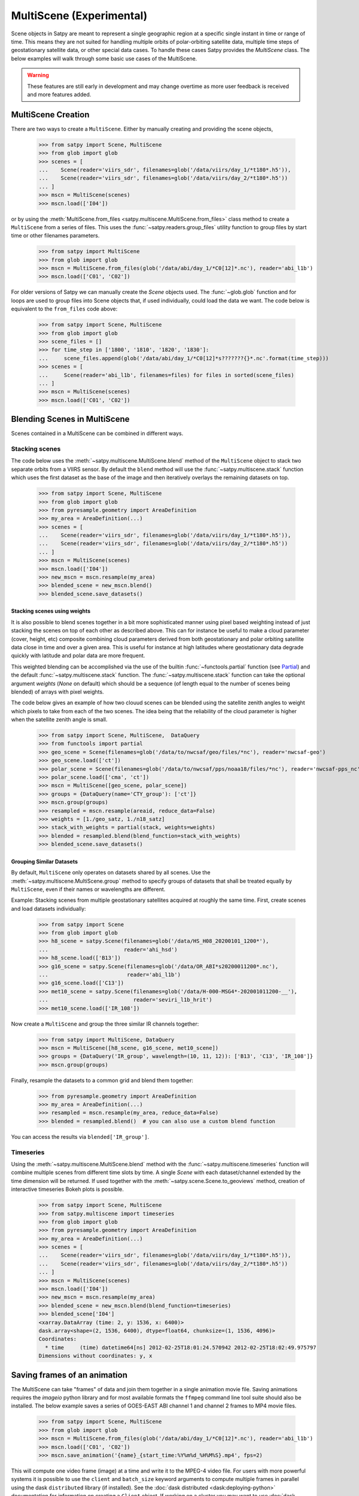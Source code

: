 MultiScene (Experimental)
=========================

Scene objects in Satpy are meant to represent a single geographic region at
a specific single instant in time or range of time. This means they are not
suited for handling multiple orbits of polar-orbiting satellite data,
multiple time steps of geostationary satellite data, or other special data
cases. To handle these cases Satpy provides the `MultiScene` class. The below
examples will walk through some basic use cases of the MultiScene.

.. warning::

    These features are still early in development and may change overtime as
    more user feedback is received and more features added.

MultiScene Creation
-------------------
There are two ways to create a ``MultiScene``. Either by manually creating and
providing the scene objects,

    >>> from satpy import Scene, MultiScene
    >>> from glob import glob
    >>> scenes = [
    ...    Scene(reader='viirs_sdr', filenames=glob('/data/viirs/day_1/*t180*.h5')),
    ...    Scene(reader='viirs_sdr', filenames=glob('/data/viirs/day_2/*t180*.h5'))
    ... ]
    >>> mscn = MultiScene(scenes)
    >>> mscn.load(['I04'])

or by using the :meth:`MultiScene.from_files <satpy.multiscene.MultiScene.from_files>`
class method to create a ``MultiScene`` from a series of files. This uses the
:func:`~satpy.readers.group_files` utility function to group files by start
time or other filenames parameters.

   >>> from satpy import MultiScene
   >>> from glob import glob
   >>> mscn = MultiScene.from_files(glob('/data/abi/day_1/*C0[12]*.nc'), reader='abi_l1b')
   >>> mscn.load(['C01', 'C02'])

.. versionadded:: 0.12

    The ``from_files`` and ``group_files`` functions were added in Satpy 0.12.
    See below for an alternative solution.

For older versions of Satpy we can manually create the `Scene` objects used.
The :func:`~glob.glob` function and for loops are used to group files into
Scene objects that, if used individually, could load the data we want. The
code below is equivalent to the ``from_files`` code above:

    >>> from satpy import Scene, MultiScene
    >>> from glob import glob
    >>> scene_files = []
    >>> for time_step in ['1800', '1810', '1820', '1830']:
    ...     scene_files.append(glob('/data/abi/day_1/*C0[12]*s???????{}*.nc'.format(time_step)))
    >>> scenes = [
    ...     Scene(reader='abi_l1b', filenames=files) for files in sorted(scene_files)
    ... ]
    >>> mscn = MultiScene(scenes)
    >>> mscn.load(['C01', 'C02'])

Blending Scenes in MultiScene
-----------------------------
Scenes contained in a MultiScene can be combined in different ways.

Stacking scenes
***************

The code below uses the :meth:`~satpy.multiscene.MultiScene.blend` method of
the ``MultiScene`` object to stack two separate orbits from a VIIRS sensor. By
default the ``blend`` method will use the :func:`~satpy.multiscene.stack`
function which uses the first dataset as the base of the image and then
iteratively overlays the remaining datasets on top.

    >>> from satpy import Scene, MultiScene
    >>> from glob import glob
    >>> from pyresample.geometry import AreaDefinition
    >>> my_area = AreaDefinition(...)
    >>> scenes = [
    ...    Scene(reader='viirs_sdr', filenames=glob('/data/viirs/day_1/*t180*.h5')),
    ...    Scene(reader='viirs_sdr', filenames=glob('/data/viirs/day_2/*t180*.h5'))
    ... ]
    >>> mscn = MultiScene(scenes)
    >>> mscn.load(['I04'])
    >>> new_mscn = mscn.resample(my_area)
    >>> blended_scene = new_mscn.blend()
    >>> blended_scene.save_datasets()


Stacking scenes using weights
^^^^^^^^^^^^^^^^^^^^^^^^^^^^^

It is also possible to blend scenes together in a bit more sophisticated manner
using pixel based weighting instead of just stacking the scenes on top of each
other as described above. This can for instance be useful to make a cloud
parameter (cover, height, etc) composite combining cloud parameters derived
from both geostationary and polar orbiting satellite data close in time and
over a given area. This is useful for instance at high latitudes where
geostationary data degrade quickly with latitude and polar data are more
frequent.

This weighted blending can be accomplished via the use of the builtin
:func:`~functools.partial` function (see `Partial
<https://docs.python.org/3/library/functools.html#partial-objects>`_) and the
default :func:`~satpy.multiscene.stack` function. The
:func:`~satpy.multiscene.stack` function can take the optional argument
`weights` (`None` on default) which should be a sequence (of length equal to
the number of scenes being blended) of arrays with pixel weights.

The code below gives an example of how two clouud scenes can be blended using
the satellite zenith angles to weight which pixels to take from each of the two
scenes. The idea being that the reliability of the cloud parameter is higher
when the satellite zenith angle is small.

    >>> from satpy import Scene, MultiScene,  DataQuery
    >>> from functools import partial
    >>> geo_scene = Scene(filenames=glob('/data/to/nwcsaf/geo/files/*nc'), reader='nwcsaf-geo')
    >>> geo_scene.load(['ct'])
    >>> polar_scene = Scene(filenames=glob('/data/to/nwcsaf/pps/noaa18/files/*nc'), reader='nwcsaf-pps_nc')
    >>> polar_scene.load(['cma', 'ct'])
    >>> mscn = MultiScene([geo_scene, polar_scene])
    >>> groups = {DataQuery(name='CTY_group'): ['ct']}
    >>> mscn.group(groups)
    >>> resampled = mscn.resample(areaid, reduce_data=False)
    >>> weights = [1./geo_satz, 1./n18_satz]
    >>> stack_with_weights = partial(stack, weights=weights)
    >>> blended = resampled.blend(blend_function=stack_with_weights)
    >>> blended_scene.save_datasets()



Grouping Similar Datasets
^^^^^^^^^^^^^^^^^^^^^^^^^

By default, ``MultiScene`` only operates on datasets shared by all scenes.
Use the :meth:`~satpy.multiscene.MultiScene.group` method to specify groups
of datasets that shall be treated equally by ``MultiScene``, even if their
names or wavelengths are different.

Example: Stacking scenes from multiple geostationary satellites acquired at
roughly the same time. First, create scenes and load datasets individually:

    >>> from satpy import Scene
    >>> from glob import glob
    >>> h8_scene = satpy.Scene(filenames=glob('/data/HS_H08_20200101_1200*'),
    ...                        reader='ahi_hsd')
    >>> h8_scene.load(['B13'])
    >>> g16_scene = satpy.Scene(filenames=glob('/data/OR_ABI*s20200011200*.nc'),
    ...                         reader='abi_l1b')
    >>> g16_scene.load(['C13'])
    >>> met10_scene = satpy.Scene(filenames=glob('/data/H-000-MSG4*-202001011200-__'),
    ...                           reader='seviri_l1b_hrit')
    >>> met10_scene.load(['IR_108'])

Now create a ``MultiScene`` and group the three similar IR channels together:

    >>> from satpy import MultiScene, DataQuery
    >>> mscn = MultiScene([h8_scene, g16_scene, met10_scene])
    >>> groups = {DataQuery('IR_group', wavelength=(10, 11, 12)): ['B13', 'C13', 'IR_108']}
    >>> mscn.group(groups)

Finally, resample the datasets to a common grid and blend them together:

    >>> from pyresample.geometry import AreaDefinition
    >>> my_area = AreaDefinition(...)
    >>> resampled = mscn.resample(my_area, reduce_data=False)
    >>> blended = resampled.blend()  # you can also use a custom blend function

You can access the results via ``blended['IR_group']``.


Timeseries
**********

Using the :meth:`~satpy.multiscene.MultiScene.blend` method with the
:func:`~satpy.multiscene.timeseries` function will combine
multiple scenes from different time slots by time. A single `Scene` with each
dataset/channel extended by the time dimension will be returned. If used
together with the :meth:`~satpy.scene.Scene.to_geoviews` method, creation of
interactive timeseries Bokeh plots is possible.

    >>> from satpy import Scene, MultiScene
    >>> from satpy.multiscene import timeseries
    >>> from glob import glob
    >>> from pyresample.geometry import AreaDefinition
    >>> my_area = AreaDefinition(...)
    >>> scenes = [
    ...    Scene(reader='viirs_sdr', filenames=glob('/data/viirs/day_1/*t180*.h5')),
    ...    Scene(reader='viirs_sdr', filenames=glob('/data/viirs/day_2/*t180*.h5'))
    ... ]
    >>> mscn = MultiScene(scenes)
    >>> mscn.load(['I04'])
    >>> new_mscn = mscn.resample(my_area)
    >>> blended_scene = new_mscn.blend(blend_function=timeseries)
    >>> blended_scene['I04']
    <xarray.DataArray (time: 2, y: 1536, x: 6400)>
    dask.array<shape=(2, 1536, 6400), dtype=float64, chunksize=(1, 1536, 4096)>
    Coordinates:
      * time     (time) datetime64[ns] 2012-02-25T18:01:24.570942 2012-02-25T18:02:49.975797
    Dimensions without coordinates: y, x

Saving frames of an animation
-----------------------------

The MultiScene can take "frames" of data and join them together in a single
animation movie file. Saving animations requires the `imageio` python library
and for most available formats the ``ffmpeg`` command line tool suite should
also be installed. The below example saves a series of GOES-EAST ABI channel
1 and channel 2 frames to MP4 movie files.

    >>> from satpy import Scene, MultiScene
    >>> from glob import glob
    >>> mscn = MultiScene.from_files(glob('/data/abi/day_1/*C0[12]*.nc'), reader='abi_l1b')
    >>> mscn.load(['C01', 'C02'])
    >>> mscn.save_animation('{name}_{start_time:%Y%m%d_%H%M%S}.mp4', fps=2)

This will compute one video frame (image) at a time and write it to the MPEG-4
video file. For users with more powerful systems it is possible to use
the ``client`` and ``batch_size`` keyword arguments to compute multiple frames
in parallel using the dask ``distributed`` library (if installed).
See the :doc:`dask distributed <dask:deploying-python>` documentation
for information on creating a ``Client`` object. If working on a cluster
you may want to use :doc:`dask jobqueue <jobqueue:index>` to take advantage
of multiple nodes at a time.

It is possible to add an overlay or decoration to each frame of an
animation.  For text added as a decoration, string substitution will be
applied based on the attributes of the dataset, for example:

    >>> mscn.save_animation(
    ...     "{name:s}_{start_time:%Y%m%d_%H%M}.mp4",
    ...     enh_args={
    ...     "decorate": {
    ...         "decorate": [
    ...             {"text": {
    ...                 "txt": "time {start_time:%Y-%m-%d %H:%M}",
    ...                 "align": {
    ...                     "top_bottom": "bottom",
    ...                     "left_right": "right"},
    ...                 "font": '/usr/share/fonts/truetype/arial.ttf',
    ...                 "font_size": 20,
    ...                 "height": 30,
    ...                 "bg": "black",
    ...                 "bg_opacity": 255,
    ...                 "line": "white"}}]}})

If your file covers ABI MESO data for an hour for channel 2 lasting
from 2020-04-12 01:00-01:59, then the output file will be called
``C02_20200412_0100.mp4`` (because the first dataset/frame corresponds to
an image that started to be taken at 01:00), consist of sixty frames (one
per minute for MESO data), and each frame will have the start time for
that frame floored to the minute blended into the frame.  Note that this
text is "burned" into the video and cannot be switched on or off later.

.. warning::

    GIF images, although supported, are not recommended due to the large file
    sizes that can be produced from only a few frames.

Saving multiple scenes
----------------------

The ``MultiScene`` object includes a
:meth:`~satpy.multiscene.MultiScene.save_datasets` method for saving the
data from multiple Scenes to disk. By default this will operate on one Scene
at a time, but similar to the ``save_animation`` method above this method can
accept a dask distributed ``Client`` object via the ``client`` keyword
argument to compute scenes in parallel (see documentation above). Note however
that some writers, like the ``geotiff`` writer, do not support multi-process
operations at this time and will fail when used with dask distributed. To save
multiple Scenes use:

    >>> from satpy import Scene, MultiScene
    >>> from glob import glob
    >>> mscn = MultiScene.from_files(glob('/data/abi/day_1/*C0[12]*.nc'), reader='abi_l1b')
    >>> mscn.load(['C01', 'C02'])
    >>> mscn.save_datasets(base_dir='/path/for/output')

Combining multiple readers
--------------------------

.. versionadded:: 0.23

The :meth:`~satpy.multiscene.MultiScene.from_files` constructor allows to
automatically combine multiple readers into a single MultiScene.  It is no
longer necessary for the user to create the :class:`~satpy.scene.Scene`
objects themselves.  For example, you can combine Advanced Baseline
Imager (ABI) and Global Lightning Mapper (GLM) measurements.
Constructing a multi-reader MultiScene requires more parameters than a
single-reader MultiScene, because Satpy can poorly guess how to group
files belonging to different instruments.  For an example creating
a video with lightning superimposed on ABI channel 14 (11.2 µm)
using the built-in composite ``C14_flash_extent_density``,
which superimposes flash extent density from GLM (read with the
:class:`~satpy.readers.glm_l2.NCGriddedGLML2` or ``glm_l2`` reader) on ABI
channel 14 data (read with the :class:`~satpy.readers.abi_l1b.NC_ABI_L1B`
or ``abi_l1b`` reader), and therefore needs Scene objects that combine
both readers:

    >>> glm_dir = "/path/to/GLMC/"
    >>> abi_dir = "/path/to/ABI/"
    >>> ms = satpy.MultiScene.from_files(
    ...        glob.glob(glm_dir + "OR_GLM-L2-GLMC-M3_G16_s202010418*.nc") +
    ...        glob.glob(abi_dir + "C*/OR_ABI-L1b-RadC-M6C*_G16_s202010418*_e*_c*.nc"),
    ...        reader=["glm_l2", "abi_l1b"],
    ...        ensure_all_readers=True,
    ...        group_keys=["start_time"],
    ...        time_threshold=30)
    >>> ms.load(["C14_flash_extent_density"])
    >>> ms = ms.resample(ms.first_scene["C14"].attrs["area"])
    >>> ms.save_animation("/path/for/output/{name:s}_{start_time:%Y%m%d_%H%M}.mp4")

In this example, we pass to
:meth:`~satpy.multiscene.MultiScene.from_files` the additional parameters
``ensure_all_readers=True, group_keys=["start_time"], time_threshold=30``
so we only get scenes at times that both ABI and GLM have a file starting
within 30 seconds from each other, and ignore all other differences for
the purposes of grouping the two.  For this example, the ABI files occur
every 5 minutes but the GLM files (processed with glmtools) every minute.
Scenes where there is a GLM file without an ABI file starting within at
most ±30 seconds are skipped.  The ``group_keys`` and ``time_threshold``
keyword arguments are processed by the :func:`~satpy.readers.group_files`
function.  The heavy work of blending the two instruments together is
performed by the :class:`~satpy.composites.BackgroundCompositor` class
through the `"C14_flash_extent_density"` composite.
